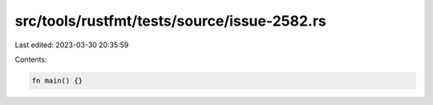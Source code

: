 src/tools/rustfmt/tests/source/issue-2582.rs
============================================

Last edited: 2023-03-30 20:35:59

Contents:

.. code-block:: rs

        fn main() {}



